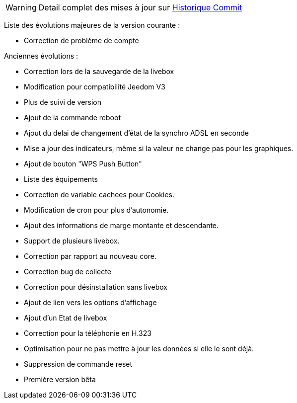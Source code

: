 [horizontal]
WARNING: Detail complet des mises à jour sur https://github.com/guenneguezt/plugin-livebox/commits/master[Historique Commit]

Liste des évolutions majeures de la version courante :

- Correction de problème de compte

Anciennes évolutions :

- Correction lors de la sauvegarde de la livebox
- Modification pour compatibilité Jeedom V3
- Plus de suivi de version
- Ajout de la commande reboot
- Ajout du delai de changement d'état de la synchro ADSL en seconde
- Mise a jour des indicateurs, même si la valeur ne change pas pour les graphiques.
- Ajout de bouton "WPS Push Button"
- Liste des équipements
- Correction de variable cachees pour Cookies.
- Modification de cron pour plus d'autonomie.
- Ajout des informations de marge montante et descendante.
- Support de plusieurs livebox.
- Correction par rapport au nouveau core.
- Correction bug de collecte
- Correction pour désinstallation sans livebox
- Ajout de lien vers les options d'affichage
- Ajout d'un Etat de livebox
- Correction pour la téléphonie en H.323
- Optimisation pour ne pas mettre à jour les données si elle le sont déjà.
- Suppression de commande reset
- Première version bêta